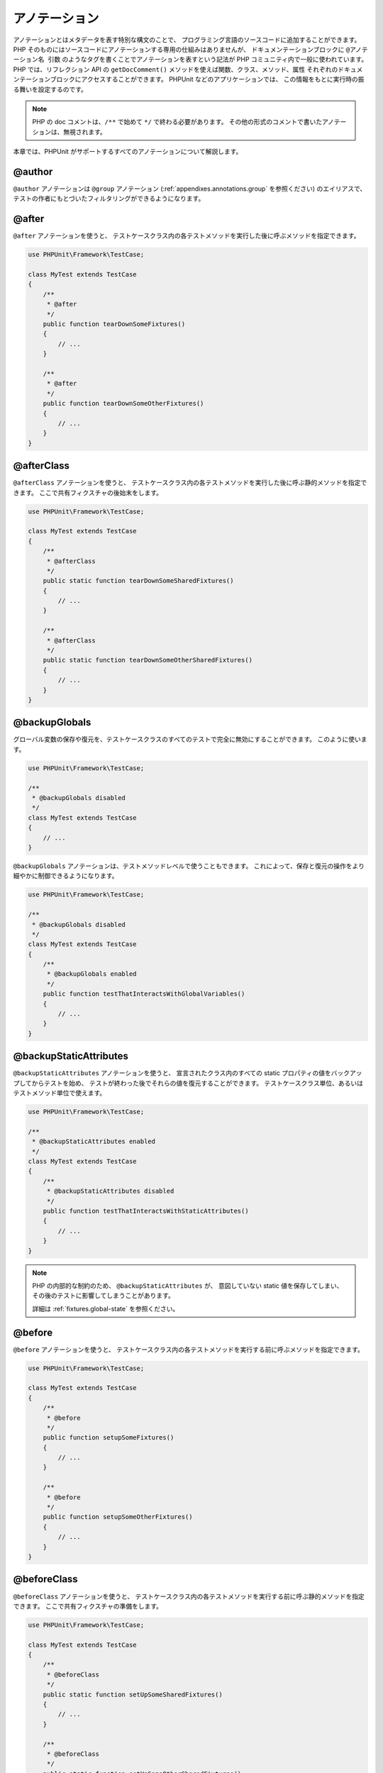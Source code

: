 

.. _appendixes.annotations:

=======
アノテーション
=======

アノテーションとはメタデータを表す特別な構文のことで、
プログラミング言語のソースコードに追加することができます。
PHP そのものにはソースコードにアノテーションする専用の仕組みはありませんが、
ドキュメンテーションブロックに ``@アノテーション名 引数``
のようなタグを書くことでアノテーションを表すという記法が
PHP コミュニティ内で一般に使われています。
PHP では、リフレクション API の ``getDocComment()``
メソッドを使えば関数、クラス、メソッド、属性
それぞれのドキュメンテーションブロックにアクセスすることができます。
PHPUnit などのアプリケーションでは、
この情報をもとに実行時の振る舞いを設定するのです。

.. admonition:: Note

   PHP の doc コメントは、``/**`` で始めて
   ``*/`` で終わる必要があります。
   その他の形式のコメントで書いたアノテーションは、無視されます。

本章では、PHPUnit がサポートするすべてのアノテーションについて解説します。

.. _appendixes.annotations.author:

@author
#######

``@author`` アノテーションは
``@group`` アノテーション (:ref:`appendixes.annotations.group` を参照ください) のエイリアスで、
テストの作者にもとづいたフィルタリングができるようになります。

.. _appendixes.annotations.after:

@after
######

``@after`` アノテーションを使うと、
テストケースクラス内の各テストメソッドを実行した後に呼ぶメソッドを指定できます。

.. code-block:: php

    use PHPUnit\Framework\TestCase;

    class MyTest extends TestCase
    {
        /**
         * @after
         */
        public function tearDownSomeFixtures()
        {
            // ...
        }

        /**
         * @after
         */
        public function tearDownSomeOtherFixtures()
        {
            // ...
        }
    }

.. _appendixes.annotations.afterClass:

@afterClass
###########

``@afterClass`` アノテーションを使うと、
テストケースクラス内の各テストメソッドを実行した後に呼ぶ静的メソッドを指定できます。
ここで共有フィクスチャの後始末をします。

.. code-block:: php

    use PHPUnit\Framework\TestCase;

    class MyTest extends TestCase
    {
        /**
         * @afterClass
         */
        public static function tearDownSomeSharedFixtures()
        {
            // ...
        }

        /**
         * @afterClass
         */
        public static function tearDownSomeOtherSharedFixtures()
        {
            // ...
        }
    }

.. _appendixes.annotations.backupGlobals:

@backupGlobals
##############

グローバル変数の保存や復元を、テストケースクラスのすべてのテストで完全に無効にすることができます。
このように使います。

.. code-block:: php

    use PHPUnit\Framework\TestCase;

    /**
     * @backupGlobals disabled
     */
    class MyTest extends TestCase
    {
        // ...
    }

``@backupGlobals`` アノテーションは、テストメソッドレベルで使うこともできます。
これによって、保存と復元の操作をより細やかに制御できるようになります。

.. code-block:: php

    use PHPUnit\Framework\TestCase;

    /**
     * @backupGlobals disabled
     */
    class MyTest extends TestCase
    {
        /**
         * @backupGlobals enabled
         */
        public function testThatInteractsWithGlobalVariables()
        {
            // ...
        }
    }

.. _appendixes.annotations.backupStaticAttributes:

@backupStaticAttributes
#######################

``@backupStaticAttributes`` アノテーションを使うと、
宣言されたクラス内のすべての static プロパティの値をバックアップしてからテストを始め、
テストが終わった後でそれらの値を復元することができます。
テストケースクラス単位、あるいはテストメソッド単位で使えます。

.. code-block:: php

    use PHPUnit\Framework\TestCase;

    /**
     * @backupStaticAttributes enabled
     */
    class MyTest extends TestCase
    {
        /**
         * @backupStaticAttributes disabled
         */
        public function testThatInteractsWithStaticAttributes()
        {
            // ...
        }
    }

.. admonition:: Note

   PHP の内部的な制約のため、
   ``@backupStaticAttributes`` が、
   意図していない static 値を保存してしまい、
   その後のテストに影響してしまうことがあります。

   詳細は :ref:`fixtures.global-state` を参照ください。

.. _appendixes.annotations.before:

@before
#######

``@before`` アノテーションを使うと、
テストケースクラス内の各テストメソッドを実行する前に呼ぶメソッドを指定できます。

.. code-block:: php

    use PHPUnit\Framework\TestCase;

    class MyTest extends TestCase
    {
        /**
         * @before
         */
        public function setupSomeFixtures()
        {
            // ...
        }

        /**
         * @before
         */
        public function setupSomeOtherFixtures()
        {
            // ...
        }
    }

.. _appendixes.annotations.beforeClass:

@beforeClass
############

``@beforeClass`` アノテーションを使うと、
テストケースクラス内の各テストメソッドを実行する前に呼ぶ静的メソッドを指定できます。
ここで共有フィクスチャの準備をします。

.. code-block:: php

    use PHPUnit\Framework\TestCase;

    class MyTest extends TestCase
    {
        /**
         * @beforeClass
         */
        public static function setUpSomeSharedFixtures()
        {
            // ...
        }

        /**
         * @beforeClass
         */
        public static function setUpSomeOtherSharedFixtures()
        {
            // ...
        }
    }

.. _appendixes.annotations.codeCoverageIgnore:

@codeCoverageIgnore*
####################

``@codeCoverageIgnore`` や
``@codeCoverageIgnoreStart``、そして
``@codeCoverageIgnoreEnd`` アノテーションを使うと、
コード内の特定の行をカバレッジ解析の対象外にできます。

利用法は :ref:`code-coverage-analysis.ignoring-code-blocks` を参照ください。

.. _appendixes.annotations.covers:

@covers
#######

``@covers`` アノテーションをテストコードで使うと、
そのテストメソッドがどのメソッドをテストするのかを指定することができます。

.. code-block:: php

    /**
     * @covers BankAccount::getBalance
     */
    public function testBalanceIsInitiallyZero()
    {
        $this->assertEquals(0, $this->ba->getBalance());
    }

これを指定した場合は、指定したメソッドのみのコードカバレッジ情報を考慮することになります。

:numref:`appendixes.annotations.covers.tables.annotations`
に ``@covers`` アノテーションの構文を示します。

.. rst-class:: table
.. list-table:: カバーするメソッドを指定するためのアノテーション
    :name: appendixes.annotations.covers.tables.annotations
    :header-rows: 1

    * - アノテーション
      - 説明
    * - ``@covers ClassName::methodName``
      - ``そのテストメソッドが指定したメソッドをカバーすることを表します。``
    * - ``@covers ClassName``
      - ``そのテストメソッドが指定したクラスのすべてのメソッドをカバーすることを表します。``
    * - ``@covers ClassName<extended>``
      - ``そのテストメソッドが、指定したクラスとその親クラスおよびインターフェイスのすべてのメソッドをカバーすることを表します。``
    * - ``@covers ClassName::<public>``
      - ``そのテストメソッドが、指定したクラスのすべての public メソッドをカバーすることを表します。``
    * - ``@covers ClassName::<protected>``
      - ``そのテストメソッドが、指定したクラスのすべての protected メソッドをカバーすることを表します。``
    * - ``@covers ClassName::<private>``
      - ``そのテストメソッドが、指定したクラスのすべての private メソッドをカバーすることを表します。``
    * - ``@covers ClassName::<!public>``
      - ``そのテストメソッドが、指定したクラスのすべての非 public メソッドをカバーすることを表します。``
    * - ``@covers ClassName::<!protected>``
      - ``そのテストメソッドが、指定したクラスのすべての非 protected メソッドをカバーすることを表します。``
    * - ``@covers ClassName::<!private>``
      - ``そのテストメソッドが、指定したクラスのすべての非 private メソッドをカバーすることを表します。``
    * - ``@covers ::functionName``
      - ``そのテストメソッドが、指定したグローバル関数をカバーすることを表します。``

.. _appendixes.annotations.coversDefaultClass:

@coversDefaultClass
###################

``@coversDefaultClass`` アノテーションを使うと、
デフォルトの名前空間あるいはクラス名を指定できます。
こうすることで、
``@covers`` アノテーションのたびに長い名前を繰り返す必要がなくなります。
:numref:`appendixes.annotations.examples.CoversDefaultClassTest.php`
を参照ください。

.. code-block:: php
    :caption: @coversDefaultClass を使ったアノテーションの短縮
    :name: appendixes.annotations.examples.CoversDefaultClassTest.php

    <?php
    use PHPUnit\Framework\TestCase;

    /**
     * @coversDefaultClass \Foo\CoveredClass
     */
    class CoversDefaultClassTest extends TestCase
    {
        /**
         * @covers ::publicMethod
         */
        public function testSomething()
        {
            $o = new Foo\CoveredClass;
            $o->publicMethod();
        }
    }
    ?>

.. _appendixes.annotations.coversNothing:

@coversNothing
##############

``@coversNothing`` アノテーションをテストコードで使うと、
そのテストケースについてはコードカバレッジ情報を記録しないように指定できます。

これはインテグレーションテストで使えます。例として
:ref:`code-coverage-analysis.specifying-covered-methods.examples.GuestbookIntegrationTest.php`
を参照ください。

このメソッドはクラスレベルおよびメソッドレベルで使え、
あらゆる ``@covers`` タグを上書きします。

.. _appendixes.annotations.dataProvider:

@dataProvider
#############

テストメソッドには任意の引数を渡すことができます。
引数は、データプロバイダメソッド
(:ref:`writing-tests-for-phpunit.data-providers.examples.DataTest.php` の
``provider()``) から渡されます。
使用するデータプロバイダメソッドを指定するには
``@dataProvider`` アノテーションを使います。

詳細は :ref:`writing-tests-for-phpunit.data-providers`
を参照ください。

.. _appendixes.annotations.depends:

@depends
########

PHPUnit は、テストメソッド間の依存性の明示的な宣言をサポートしています。
この依存性とは、テストメソッドが実行される順序を定義するものではありません。
プロデューサーがテストフィクスチャを作ってそのインスタンスを返し、
依存するコンシューマーがそれを受け取って利用するというものです。
:ref:`writing-tests-for-phpunit.examples.StackTest2.php`
は、``@depends`` アノテーションを使ってテストメソッドの依存性をあらわす例です。

詳細は :ref:`writing-tests-for-phpunit.test-dependencies`
を参照ください。

.. _appendixes.annotations.doesNotPerformAssertions:

@doesNotPerformAssertions
#########################

アサーションがひとつもないテストを、リスキーであるとみなさないようにします。

.. _appendixes.annotations.expectedException:

@expectedException
##################

:ref:`writing-tests-for-phpunit.exceptions.examples.ExceptionTest.php`
は、テストするコード内で例外がスローされたかどうかを
``@expectedException`` アノテーションを使用して調べる方法を示すものです。

詳細は :ref:`writing-tests-for-phpunit.exceptions`
を参照ください。

.. _appendixes.annotations.expectedExceptionCode:

@expectedExceptionCode
######################

``@expectedExceptionCode`` アノテーションを
``@expectedException`` と組み合わせて使うと、
スローされた例外のエラーコードについてのアサーションが可能となり、
例外をより狭い範囲に特定できるようになります。

.. code-block:: php

    use PHPUnit\Framework\TestCase;

    class MyTest extends TestCase
    {
        /**
         * @expectedException     MyException
         * @expectedExceptionCode 20
         */
        public function testExceptionHasErrorcode20()
        {
            throw new MyException('Some Message', 20);
        }
    }

テストを実行しやすくし、重複を減らすために、
ショートカットを使ってクラス定数を指定することができます。
``@expectedExceptionCode`` で
"``@expectedExceptionCode ClassName::CONST``" のようにして使います。

.. code-block:: php

    use PHPUnit\Framework\TestCase;

    class MyTest extends TestCase
    {
        /**
          * @expectedException     MyException
          * @expectedExceptionCode MyClass::ERRORCODE
          */
        public function testExceptionHasErrorcode20()
        {
          throw new MyException('Some Message', 20);
        }
    }
    class MyClass
    {
        const ERRORCODE = 20;
    }

.. _appendixes.annotations.expectedExceptionMessage:

@expectedExceptionMessage
#########################

``@expectedExceptionMessage`` アノテーションは
``@expectedExceptionCode`` と似ており、
例外のエラーメッセージに関するアサーションを行います。

.. code-block:: php

    use PHPUnit\Framework\TestCase;

    class MyTest extends TestCase
    {
        /**
         * @expectedException        MyException
         * @expectedExceptionMessage Some Message
         */
        public function testExceptionHasRightMessage()
        {
            throw new MyException('Some Message', 20);
        }
    }

期待するメッセージを、例外メッセージの一部にすることもできます。
これは、特定の名前や渡したパラメータが例外に表示されることを確かめたいけれども
例外メッセージ全体は固定していない場合に便利です。

.. code-block:: php

    use PHPUnit\Framework\TestCase;

    class MyTest extends TestCase
    {
         /**
          * @expectedException        MyException
          * @expectedExceptionMessage broken
          */
         public function testExceptionHasRightMessage()
         {
             $param = "broken";
             throw new MyException('Invalid parameter "'.$param.'".', 20);
         }
    }

テストを実行しやすくし、重複を減らすために、
ショートカットを使ってクラス定数を指定することができます。
``@expectedExceptionMessage`` で
"``@expectedExceptionMessage ClassName::CONST``" のようにして使います。
サンプルコードは :ref:`appendixes.annotations.expectedExceptionCode` を参照ください。

.. _appendixes.annotations.expectedExceptionMessageRegExp:

@expectedExceptionMessageRegExp
###############################

期待するメッセージを、``@expectedExceptionMessageRegExp``
アノテーションを使って正規表現で指定することもできます。
これは、部分文字列だけでは指定したメッセージとのマッチングが不十分なときに便利です。

.. code-block:: php

    use PHPUnit\Framework\TestCase;

    class MyTest extends TestCase
    {
         /**
          * @expectedException              MyException
          * @expectedExceptionMessageRegExp /Argument \d+ can not be an? \w+/
          */
         public function testExceptionHasRightMessage()
         {
             throw new MyException('Argument 2 can not be an integer');
         }
    }

.. _appendixes.annotations.group:

@group
######

あるテストを、ひとつあるいは複数のグループに属するものとすることができます。
``@group`` アノテーションをこのように使用します。

.. code-block:: php

    use PHPUnit\Framework\TestCase;

    class MyTest extends TestCase
    {
        /**
         * @group specification
         */
        public function testSomething()
        {
        }

        /**
         * @group regresssion
         * @group bug2204
         */
        public function testSomethingElse()
        {
        }
    }

``@group`` アノテーションはテストクラスにも指定できます。
指定すると、そのテストクラスのすべてのメソッドにアノテーションが「継承」されます。

特定のグループに属するテストのみを選んで実行するには、
コマンドラインのテストランナーの場合は
``--group`` オプションあるいは ``--exclude-group``
オプションを指定します。XML 設定ファイルの場合は、
それぞれ対応するディレクティブを指定します。

.. _appendixes.annotations.large:

@large
######

``@large`` アノテーションは、
``@group large`` のエイリアスです。

``PHP_Invoker`` パッケージがインストールされていて strict モードが有効な場合に、
large テストは実行時間が 60 秒を超えたら失敗します。
このタイムアウト時間は、XML 設定ファイルの
``timeoutForLargeTests`` 属性で変更できます。

.. _appendixes.annotations.medium:

@medium
#######

``@medium`` アノテーションは
``@group medium`` のエイリアスです。
medium テストは、``@large`` とマークしたテストに依存してはいけません。

``PHP_Invoker`` パッケージがインストールされていて strict モードが有効な場合に、
medium テストは実行時間が 10 秒を超えたら失敗します。
このタイムアウト時間は、XML 設定ファイルの
``timeoutForMediumTests`` 属性で変更できます。

.. _appendixes.annotations.preserveGlobalState:

@preserveGlobalState
####################

テストを別プロセスで実行するときに、
PHPUnit は親プロセスのグローバルな状態を保存しようと試みます。
親プロセスのすべてのグローバル状態をシリアライズし、
子プロセス内で最後にそれをアンシリアライズするのです。
しかし、親プロセスのグローバル状態の中にもしシリアライズできないものがあれば、
問題が発生します。この問題に対応するために、グローバル状態の保存を無効にすることができます。
そのために使うのが ``@preserveGlobalState`` アノテーションです。

.. code-block:: php

    use PHPUnit\Framework\TestCase;

    class MyTest extends TestCase
    {
        /**
         * @runInSeparateProcess
         * @preserveGlobalState disabled
         */
        public function testInSeparateProcess()
        {
            // ...
        }
    }

.. _appendixes.annotations.requires:

@requires
#########

``@requires`` アノテーションを使うと、共通の事前条件
(たとえば PHP のバージョンや拡張モジュールのインストール状況)
を満たさないときにテストをスキップできます。

条件に指定できる内容やその例については
:ref:`incomplete-and-skipped-tests.requires.tables.api`
を参照ください。

.. _appendixes.annotations.runTestsInSeparateProcesses:

@runTestsInSeparateProcesses
############################

テストクラス内のすべてのテストケースを、個別の PHP プロセスで実行するように指示します。

.. code-block:: php

    use PHPUnit\Framework\TestCase;

    /**
     * @runTestsInSeparateProcesses
     */
    class MyTest extends TestCase
    {
        // ...
    }

*注意:*
デフォルトで、PHPUnit は親プロセスのグローバルな状態を保存しようと試みます。
親プロセスのすべてのグローバル状態をシリアライズし、
子プロセス内で最後にそれをアンシリアライズするのです。
しかし、親プロセスのグローバル状態の中にもしシリアライズできないものがあれば、
問題が発生します。この問題に対応するために、グローバル状態の保存を無効にすることができます。
この問題の対処法については :ref:`appendixes.annotations.preserveGlobalState`
を参照ください。

.. _appendixes.annotations.runInSeparateProcess:

@runInSeparateProcess
#####################

そのテストを個別の PHP プロセスで実行するように指示します。

.. code-block:: php

    use PHPUnit\Framework\TestCase;

    class MyTest extends TestCase
    {
        /**
         * @runInSeparateProcess
         */
        public function testInSeparateProcess()
        {
            // ...
        }
    }

*注意:*
デフォルトで、PHPUnit は親プロセスのグローバルな状態を保存しようと試みます。
親プロセスのすべてのグローバル状態をシリアライズし、
子プロセス内で最後にそれをアンシリアライズするのです。
しかし、親プロセスのグローバル状態の中にもしシリアライズできないものがあれば、
問題が発生します。この問題に対応するために、グローバル状態の保存を無効にすることができます。
この問題の対処法については :ref:`appendixes.annotations.preserveGlobalState`
を参照ください。

.. _appendixes.annotations.small:

@small
######

``@small`` アノテーションは
``@group small`` のエイリアスです。
small テストは、``@medium`` や ``@large`` とマークしたテストに依存してはいけません。

``PHP_Invoker`` パッケージがインストールされていて strict モードが有効な場合に、
small テストは実行時間が 1 秒を超えたら失敗します。
このタイムアウト時間は、XML 設定ファイルの
``timeoutForSmallTests`` 属性で変更できます。

.. admonition:: Note

   テストの実行時間の制限を有効にするには、``@small``、
   ``@medium``、``@large``
   のいずれかのアノテーションで明示的に指定する必要があります。

.. _appendixes.annotations.test:

@test
#####

テストメソッド名の先頭に ``test``
をつけるかわりに、メソッドのドキュメンテーションブロックで ``@test``
アノテーションを使ってそのメソッドがテストメソッドであることを指定することができます。

.. code-block:: php

    /**
     * @test
     */
    public function initialBalanceShouldBe0()
    {
        $this->assertEquals(0, $this->ba->getBalance());
    }

.. _appendixes.annotations.testdox:

@testdox
########

.. code-block:: php

.. _appendixes.annotations.ticket:

@ticket
#######

.. code-block:: php

.. _appendixes.annotations.uses:

@uses
#####

``@uses`` アノテーションは、
テストから実行されてはいるが、そのテストでカバーするつもりはないコードを指定します。
たとえば、コード片をテストするために必要な値オブジェクトなどに使います。

.. code-block:: php

    /**
     * @covers BankAccount::deposit
     * @uses   Money
     */
    public function testMoneyCanBeDepositedInAccount()
    {
        // ...
    }

このアノテーションは、厳密なカバレッジモードで使うと特に有用です。
このモードの場合、意図せずカバーしてしまったコードがテストを失敗させてしまうことがあるからです。
厳密なカバレッジモードに関する詳細な情報は
:ref:`risky-tests.unintentionally-covered-code`
を参照ください。



